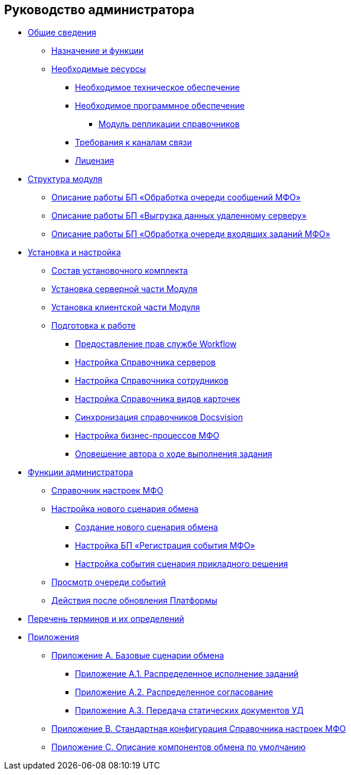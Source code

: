 == Руководство администратора

* xref:topics/General_information.adoc[Общие сведения]
** xref:topics/Purpose_and_function.adoc[Назначение и функции]
** xref:topics/Required_resources.adoc[Необходимые ресурсы]
*** xref:topics/Required_resources_hardware.adoc[Необходимое техническое обеспечение]
*** xref:topics/Required_resources_software.adoc[Необходимое программное обеспечение]
**** xref:topics/DirectoryReplication.adoc[Модуль репликации справочников]
*** xref:topics/Required_resources_network.adoc[Требования к каналам связи]
*** xref:topics/License.adoc[Лицензия]
* xref:topics/Structure.adoc[Структура модуля]
** xref:topics/QueueListProcess.adoc[Описание работы БП «Обработка очереди сообщений МФО»]
** xref:topics/ArchitectureSenderTask.adoc[Описание работы БП «Выгрузка данных удаленному серверу»]
** xref:topics/ArchitectureImporterTask.adoc[Описание работы БП «Обработка очереди входящих заданий МФО»]
* xref:topics/Install_and_configuration.adoc[Установка и настройка]
** xref:topics/Installation_kit.adoc[Состав установочного комплекта]
** xref:topics/Install_server.adoc[Установка серверной части Модуля]
** xref:topics/Install_client.adoc[Установка клиентской части Модуля]
** xref:topics/HowConfig.adoc[Подготовка к работе]
*** xref:topics/WorkflowAccountRights.adoc[Предоставление прав службе Workflow]
*** xref:topics/HowConfigInstallPB1.adoc[Настройка Справочника серверов]
*** xref:topics/HowConfigInstallPB2.adoc[Настройка Справочника сотрудников]
*** xref:topics/HowConfigRefKinds.adoc[Настройка Справочника видов карточек]
*** xref:topics/SyncData.adoc[Синхронизация справочников Docsvision]
*** xref:topics/HowConfigInstallB.adoc[Настройка бизнес-процессов МФО]
*** xref:topics/AuthorNotification.adoc[Оповещение автора о ходе выполнения задания]
* xref:topics/Administrator_functions.adoc[Функции администратора]
** xref:topics/MfoDictionary.adoc[Справочник настроек МФО]
** xref:topics/HowNewConfig.adoc[Настройка нового сценария обмена]
*** xref:topics/HowConfigModule.adoc[Создание нового сценария обмена]
*** xref:topics/HowNewConfig1.adoc[Настройка БП «Регистрация события МФО»]
*** xref:topics/HowNewConfig2.adoc[Настройка события сценария прикладного решения]
** xref:topics/HowShowList.adoc[Просмотр очереди событий]
** xref:topics/AfterPlatformUpdate.adoc[Действия после обновления Платформы]
* xref:topics/Terms.adoc[Перечень терминов и их определений]
* xref:topics/Appendixes.adoc[Приложения]
** xref:topics/Appendix_A.adoc[Приложение A. Базовые сценарии обмена]
*** xref:topics/BaseScrypt_1.adoc[Приложение A.1. Распределенное исполнение заданий]
*** xref:topics/BaseScrypt_2.adoc[Приложение A.2. Распределенное согласование]
*** xref:topics/BaseScrypt_3.adoc[Приложение A.3. Передача статических документов УД]
** xref:topics/BaseScryptDefault.adoc[Приложение B. Стандартная конфигурация Справочника настроек МФО]
** xref:topics/BaseScrypt_Def.adoc[Приложение С. Описание компонентов обмена по умолчанию]
